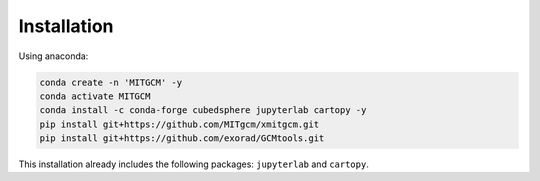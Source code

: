 Installation
============

Using anaconda:

.. code-block:: bash

    conda create -n 'MITGCM' -y
    conda activate MITGCM
    conda install -c conda-forge cubedsphere jupyterlab cartopy -y
    pip install git+https://github.com/MITgcm/xmitgcm.git
    pip install git+https://github.com/exorad/GCMtools.git

This installation already includes the following packages: ``jupyterlab`` and ``cartopy``.

